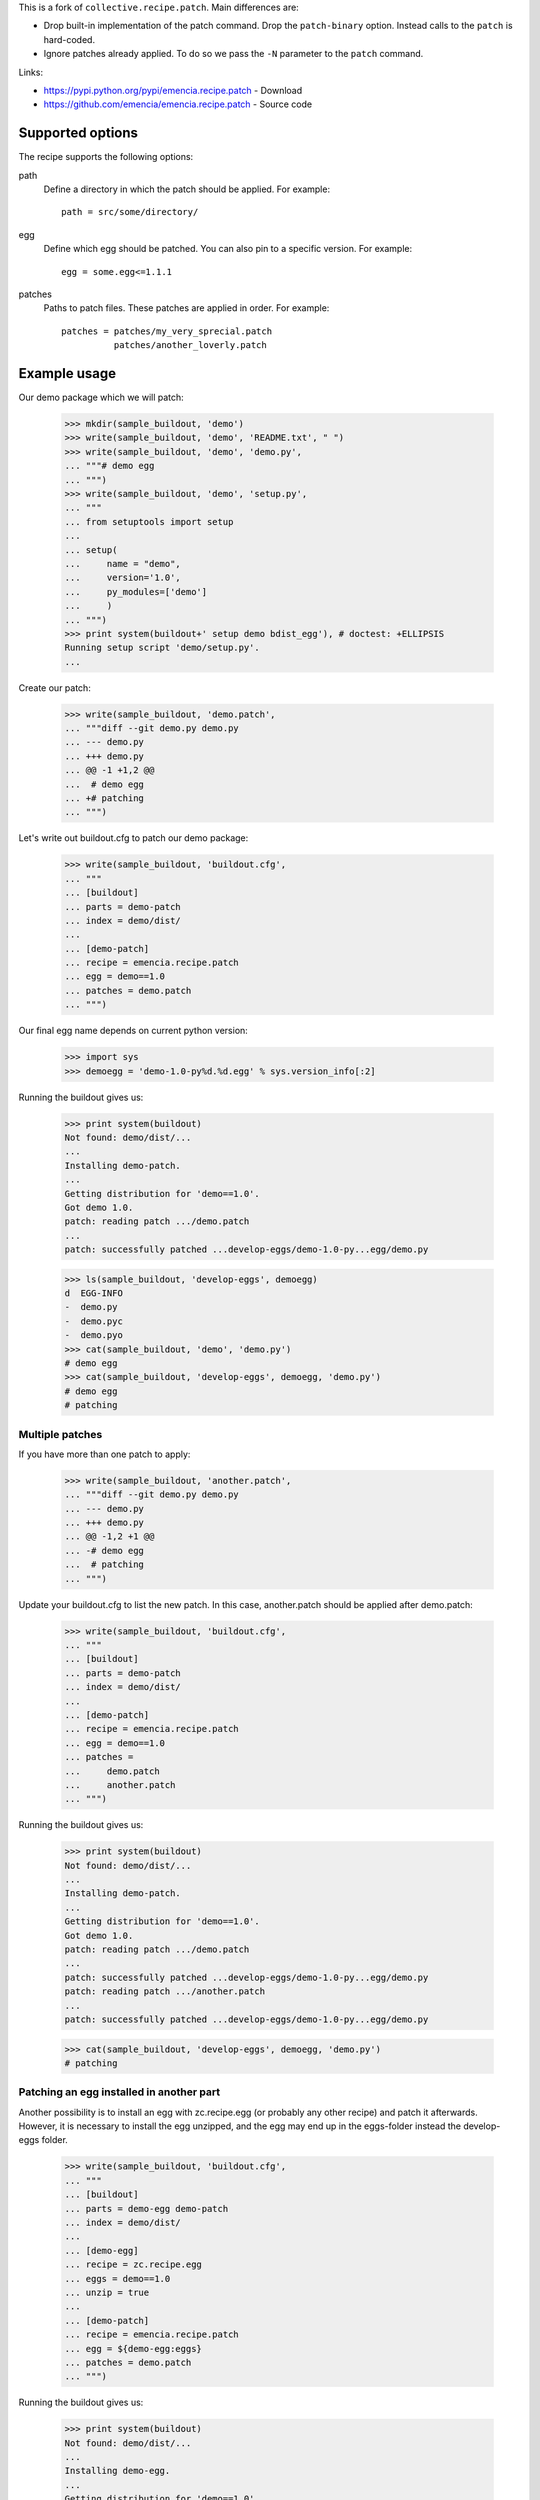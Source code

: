 
This is a fork of ``collective.recipe.patch``. Main differences are:

- Drop built-in implementation of the patch command. Drop the
  ``patch-binary`` option. Instead calls to the ``patch`` is hard-coded.

- Ignore patches already applied. To do so we pass the ``-N`` parameter
  to the ``patch`` command.

Links:

- https://pypi.python.org/pypi/emencia.recipe.patch - Download
- https://github.com/emencia/emencia.recipe.patch - Source code


Supported options
=================

The recipe supports the following options:

path
    Define a directory in which the patch should be applied. For
    example::

        path = src/some/directory/

egg
    Define which egg should be patched. You can also pin to a specific
    version. For example::

        egg = some.egg<=1.1.1

patches
    Paths to patch files. These patches are applied in order. For
    example::

        patches = patches/my_very_sprecial.patch
                  patches/another_loverly.patch

Example usage
=============

Our demo package which we will patch:

    >>> mkdir(sample_buildout, 'demo')
    >>> write(sample_buildout, 'demo', 'README.txt', " ")
    >>> write(sample_buildout, 'demo', 'demo.py',
    ... """# demo egg
    ... """)
    >>> write(sample_buildout, 'demo', 'setup.py',
    ... """
    ... from setuptools import setup
    ...
    ... setup(
    ...     name = "demo",
    ...     version='1.0',
    ...     py_modules=['demo']
    ...     )
    ... """)
    >>> print system(buildout+' setup demo bdist_egg'), # doctest: +ELLIPSIS
    Running setup script 'demo/setup.py'.
    ...

Create our patch:

    >>> write(sample_buildout, 'demo.patch',
    ... """diff --git demo.py demo.py
    ... --- demo.py
    ... +++ demo.py
    ... @@ -1 +1,2 @@
    ...  # demo egg
    ... +# patching
    ... """)

Let's write out buildout.cfg to patch our demo package:

    >>> write(sample_buildout, 'buildout.cfg',
    ... """
    ... [buildout]
    ... parts = demo-patch
    ... index = demo/dist/
    ...
    ... [demo-patch]
    ... recipe = emencia.recipe.patch
    ... egg = demo==1.0
    ... patches = demo.patch
    ... """)

Our final egg name depends on current python version:

    >>> import sys
    >>> demoegg = 'demo-1.0-py%d.%d.egg' % sys.version_info[:2]

Running the buildout gives us:

    >>> print system(buildout)
    Not found: demo/dist/...
    ...
    Installing demo-patch.
    ...
    Getting distribution for 'demo==1.0'.
    Got demo 1.0.
    patch: reading patch .../demo.patch
    ...
    patch: successfully patched ...develop-eggs/demo-1.0-py...egg/demo.py

    >>> ls(sample_buildout, 'develop-eggs', demoegg)
    d  EGG-INFO
    -  demo.py
    -  demo.pyc
    -  demo.pyo
    >>> cat(sample_buildout, 'demo', 'demo.py')
    # demo egg
    >>> cat(sample_buildout, 'develop-eggs', demoegg, 'demo.py')
    # demo egg
    # patching

Multiple patches
----------------

If you have more than one patch to apply:

    >>> write(sample_buildout, 'another.patch',
    ... """diff --git demo.py demo.py
    ... --- demo.py
    ... +++ demo.py
    ... @@ -1,2 +1 @@
    ... -# demo egg
    ...  # patching
    ... """)

Update your buildout.cfg to list the new patch. In this case,
another.patch should be applied after demo.patch:

    >>> write(sample_buildout, 'buildout.cfg',
    ... """
    ... [buildout]
    ... parts = demo-patch
    ... index = demo/dist/
    ...
    ... [demo-patch]
    ... recipe = emencia.recipe.patch
    ... egg = demo==1.0
    ... patches =
    ...     demo.patch
    ...     another.patch
    ... """)

Running the buildout gives us:

    >>> print system(buildout)
    Not found: demo/dist/...
    ...
    Installing demo-patch.
    ...
    Getting distribution for 'demo==1.0'.
    Got demo 1.0.
    patch: reading patch .../demo.patch
    ...
    patch: successfully patched ...develop-eggs/demo-1.0-py...egg/demo.py
    patch: reading patch .../another.patch
    ...
    patch: successfully patched ...develop-eggs/demo-1.0-py...egg/demo.py

    >>> cat(sample_buildout, 'develop-eggs', demoegg, 'demo.py')
    # patching

Patching an egg installed in another part
-----------------------------------------

Another possibility is to install an egg with zc.recipe.egg (or
probably any other recipe) and patch it afterwards.  However, it is
necessary to install the egg unzipped, and the egg may end up in the
eggs-folder instead the develop-eggs folder.

    >>> write(sample_buildout, 'buildout.cfg',
    ... """
    ... [buildout]
    ... parts = demo-egg demo-patch
    ... index = demo/dist/
    ...
    ... [demo-egg]
    ... recipe = zc.recipe.egg
    ... eggs = demo==1.0
    ... unzip = true
    ...
    ... [demo-patch]
    ... recipe = emencia.recipe.patch
    ... egg = ${demo-egg:eggs}
    ... patches = demo.patch
    ... """)

Running the buildout gives us:

    >>> print system(buildout)
    Not found: demo/dist/...
    ...
    Installing demo-egg.
    ...
    Getting distribution for 'demo==1.0'.
    Got demo 1.0.
    Installing demo-patch.
    ...
    patch: successfully patched ...eggs/demo-1.0-py...egg/demo.py

    >>> ls(sample_buildout, 'eggs', demoegg)
    d  EGG-INFO
    -  demo.py
    -  demo.pyc
    -  demo.pyo
    >>> cat(sample_buildout, 'demo', 'demo.py')
    # demo egg
    >>> cat(sample_buildout, 'eggs', demoegg, 'demo.py')
    # demo egg
    # patching

Broken patches
----------------

If one of the patches is broken:

    >>> write(sample_buildout, 'missing-file.patch',
    ... """diff --git missing-file.py missing-file.py
    ... --- missing-file.py
    ... +++ missing-file.py
    ... @@ -1,2 +0 @@
    ... -# BROKEN
    ... -# PATCH
    ... """)

When you try to apply multiple patches, it will fail to apply any
subsequent patches, letting you fix the problem:

    >>> write(sample_buildout, 'buildout.cfg',
    ... """
    ... [buildout]
    ... parts = demo-patch
    ... index = demo/dist/
    ...
    ... [demo-patch]
    ... recipe = emencia.recipe.patch
    ... egg = demo==1.0
    ... patches = missing-file.patch
    ...           demo.patch
    ... """)

Running the buildout gives us:

    >>> print system(buildout)
    Not found: demo/dist/...
    ...
    Installing demo-patch.
    patch: reading patch .../missing-file.patch
    ...
    patch: patch: **** malformed patch at line 6:
    While:
      Installing demo-patch.
    Error: could not apply .../missing-file.patch

    >>> cat(sample_buildout, 'develop-eggs', demoegg, 'demo.py')
    # demo egg
